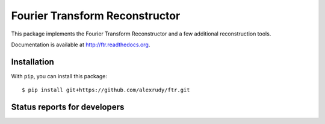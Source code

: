 Fourier Transform Reconstructor
===============================

.. image:: http://img.shields.io/badge/powered%20by-AstroPy-orange.svg?style=flat
    :target: http://www.astropy.org
    :alt: Powered by Astropy Badge

This package implements the Fourier Transform Reconstructor and a few additional reconstruction tools.

Documentation is available at http://ftr.readthedocs.org.

Installation
------------

With ``pip``, you can install this package::
    
    $ pip install git+https://github.com/alexrudy/ftr.git
    

Status reports for developers
-----------------------------

.. image:: https://travis-ci.org/alexrudy/FTR.svg?branch=master
    :target: https://travis-ci.org/alexrudy/FTR
    :alt: Test Status

.. image:: https://readthedocs.org/projects/ftr/badge/?version=latest
    :target: https://readthedocs.org/projects/ftr/?badge=latest
    :alt: Documentation Status
